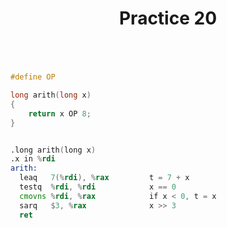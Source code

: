 #+TITLE: Practice 20

#+BEGIN_SRC c

#define OP

long arith(long x)
{
    return x OP 8;
}

#+END_SRC

#+BEGIN_SRC asm

.long arith(long x)
.x in %rdi
arith:
  leaq   7(%rdi), %rax         t = 7 + x
  testq  %rdi, %rdi            x == 0
  cmovns %rdi, %rax            if x < 0, t = x
  sarq   $3, %rax              x >> 3
  ret

#+END_SRC
